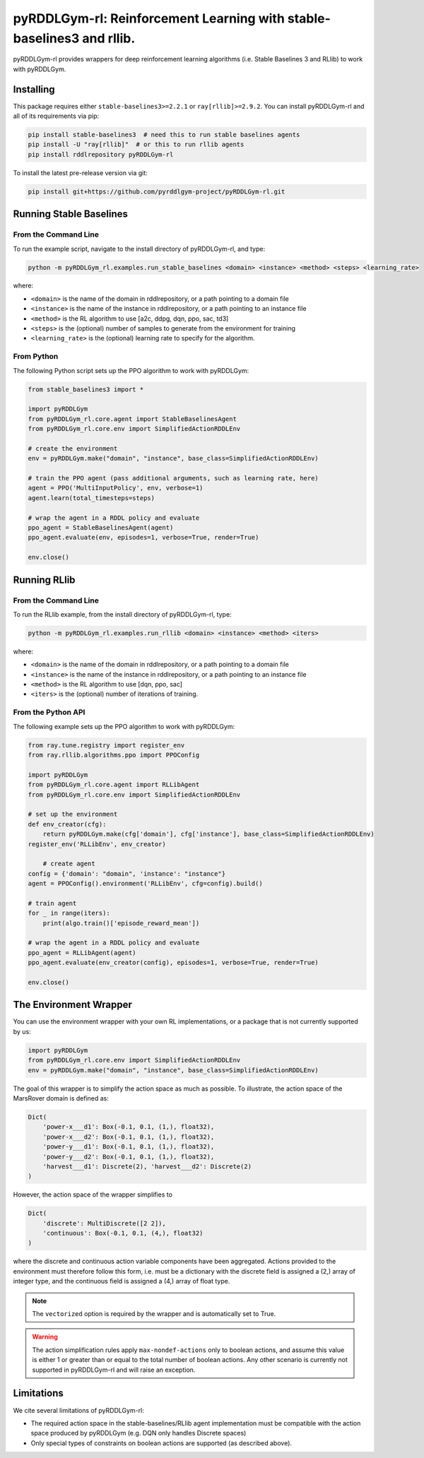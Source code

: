 .. _rl:

pyRDDLGym-rl: Reinforcement Learning with stable-baselines3 and rllib.
===============

pyRDDLGym-rl provides wrappers for deep reinforcement learning algorithms (i.e. Stable Baselines 3 and RLlib) to work with pyRDDLGym.


Installing
-----------------

This package requires either ``stable-baselines3>=2.2.1`` or ``ray[rllib]>=2.9.2``.
You can install pyRDDLGym-rl and all of its requirements via pip:

.. code-block:: shell

    pip install stable-baselines3  # need this to run stable baselines agents
    pip install -U "ray[rllib]"  # or this to run rllib agents
    pip install rddlrepository pyRDDLGym-rl

To install the latest pre-release version via git:

.. code-block:: shell

    pip install git+https://github.com/pyrddlgym-project/pyRDDLGym-rl.git


Running Stable Baselines
-------------------

From the Command Line
^^^^^^^^^^^^^^^^^^^

To run the example script, navigate to the install directory of pyRDDLGym-rl, and type:

.. code-block:: shell

    python -m pyRDDLGym_rl.examples.run_stable_baselines <domain> <instance> <method> <steps> <learning_rate>

where:

* ``<domain>`` is the name of the domain in rddlrepository, or a path pointing to a domain file
* ``<instance>`` is the name of the instance in rddlrepository, or a path pointing to an instance file
* ``<method>`` is the RL algorithm to use [a2c, ddpg, dqn, ppo, sac, td3]
* ``<steps>`` is the (optional) number of samples to generate from the environment for training
* ``<learning_rate>`` is the (optional) learning rate to specify for the algorithm.


From Python
^^^^^^^^^^^^^^^^^^^

The following Python script sets up the PPO algorithm to work with pyRDDLGym:

.. code-block:: python
	
    from stable_baselines3 import *	
	
    import pyRDDLGym
    from pyRDDLGym_rl.core.agent import StableBaselinesAgent
    from pyRDDLGym_rl.core.env import SimplifiedActionRDDLEnv
   
    # create the environment
    env = pyRDDLGym.make("domain", "instance", base_class=SimplifiedActionRDDLEnv)
    
    # train the PPO agent (pass additional arguments, such as learning rate, here)
    agent = PPO('MultiInputPolicy', env, verbose=1)    
    agent.learn(total_timesteps=steps)
    
    # wrap the agent in a RDDL policy and evaluate
    ppo_agent = StableBaselinesAgent(agent)
    ppo_agent.evaluate(env, episodes=1, verbose=True, render=True)
    
    env.close()


.. raw:: html 

   <a href="notebooks/training_ppo_policy_using_stable_baselines3.html"> 
       <img src="_static/notebook_icon.png" alt="Jupyter Notebook" style="width:64px;height:64px;margin-right:5px;margin-top:5px;margin-bottom:5px;">
       Related example: Training a PPO policy with Stable Baselines 3.
   </a>
   

Running RLlib
-------------------

From the Command Line
^^^^^^^^^^^^^^^^^^^

To run the RLlib example, from the install directory of pyRDDLGym-rl, type:

.. code-block:: shell

    python -m pyRDDLGym_rl.examples.run_rllib <domain> <instance> <method> <iters>
    
where:

* ``<domain>`` is the name of the domain in rddlrepository, or a path pointing to a domain file
* ``<instance>`` is the name of the instance in rddlrepository, or a path pointing to an instance file
* ``<method>`` is the RL algorithm to use [dqn, ppo, sac]
* ``<iters>`` is the (optional) number of iterations of training.


From the Python API
^^^^^^^^^^^^^^^^^^^

The following example sets up the PPO algorithm to work with pyRDDLGym:

.. code-block:: python
	
    from ray.tune.registry import register_env
    from ray.rllib.algorithms.ppo import PPOConfig
    
    import pyRDDLGym
    from pyRDDLGym_rl.core.agent import RLLibAgent
    from pyRDDLGym_rl.core.env import SimplifiedActionRDDLEnv
        
    # set up the environment
    def env_creator(cfg):
        return pyRDDLGym.make(cfg['domain'], cfg['instance'], base_class=SimplifiedActionRDDLEnv)    
    register_env('RLLibEnv', env_creator)
	
	# create agent
    config = {'domain': "domain", 'instance': "instance"}
    agent = PPOConfig().environment('RLLibEnv', cfg=config).build()
    
    # train agent
    for _ in range(iters):
        print(algo.train()['episode_reward_mean'])
    
    # wrap the agent in a RDDL policy and evaluate
    ppo_agent = RLLibAgent(agent)
    ppo_agent.evaluate(env_creator(config), episodes=1, verbose=True, render=True)
	
    env.close()


.. raw:: html 

   <a href="notebooks/training_ppo_policy_using_rllib.html"> 
       <img src="_static/notebook_icon.png" alt="Jupyter Notebook" style="width:64px;height:64px;margin-right:5px;margin-top:5px;margin-bottom:5px;">
       Related example: Training a PPO policy with rllib.
   </a>
   
   
The Environment Wrapper
-------------------

You can use the environment wrapper with your own RL implementations, or a package that is not currently supported by us:

.. code-block:: python

    import pyRDDLGym
    from pyRDDLGym_rl.core.env import SimplifiedActionRDDLEnv
    env = pyRDDLGym.make("domain", "instance", base_class=SimplifiedActionRDDLEnv)

The goal of this wrapper is to simplify the action space as much as possible.
To illustrate, the action space of the MarsRover domain is defined as:

.. code-block:: python

    Dict(
        'power-x___d1': Box(-0.1, 0.1, (1,), float32), 
        'power-x___d2': Box(-0.1, 0.1, (1,), float32), 
        'power-y___d1': Box(-0.1, 0.1, (1,), float32), 
        'power-y___d2': Box(-0.1, 0.1, (1,), float32), 
        'harvest___d1': Discrete(2), 'harvest___d2': Discrete(2)
    )

However, the action space of the wrapper simplifies to

.. code-block:: python

    Dict(
        'discrete': MultiDiscrete([2 2]), 
        'continuous': Box(-0.1, 0.1, (4,), float32)
    )

where the discrete and continuous action variable components have been aggregated.
Actions provided to the environment must therefore follow this form, i.e. must be a dictionary
with the discrete field is assigned a (2,) array of integer type, and the continuous field is assigned
a (4,) array of float type.

.. note::
   The ``vectorized`` option is required by the wrapper and is automatically set to True. 

.. warning::
   The action simplification rules apply ``max-nondef-actions`` only to boolean actions, 
   and assume this value is either 1 or greater than or equal to the total number of boolean actions.
   Any other scenario is currently not supported in pyRDDLGym-rl and will raise an exception.
   
   
Limitations
-------------------

We cite several limitations of pyRDDLGym-rl:

* The required action space in the stable-baselines/RLlib agent implementation must be compatible with the action space produced by pyRDDLGym (e.g. DQN only handles Discrete spaces)
* Only special types of constraints on boolean actions are supported (as described above).
